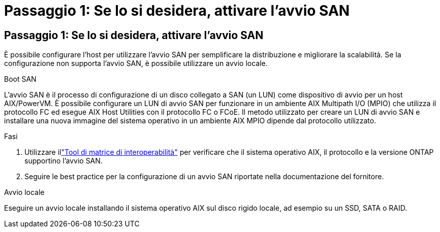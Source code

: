= Passaggio 1: Se lo si desidera, attivare l'avvio SAN
:allow-uri-read: 




== Passaggio 1: Se lo si desidera, attivare l'avvio SAN

È possibile configurare l'host per utilizzare l'avvio SAN per semplificare la distribuzione e migliorare la scalabilità.  Se la configurazione non supporta l'avvio SAN, è possibile utilizzare un avvio locale.

[role="tabbed-block"]
====
.Boot SAN
--
L'avvio SAN è il processo di configurazione di un disco collegato a SAN (un LUN) come dispositivo di avvio per un host AIX/PowerVM.  È possibile configurare un LUN di avvio SAN per funzionare in un ambiente AIX Multipath I/O (MPIO) che utilizza il protocollo FC ed esegue AIX Host Utilities con il protocollo FC o FCoE.  Il metodo utilizzato per creare un LUN di avvio SAN e installare una nuova immagine del sistema operativo in un ambiente AIX MPIO dipende dal protocollo utilizzato.

.Fasi
. Utilizzare illink:https://mysupport.netapp.com/matrix/#welcome["Tool di matrice di interoperabilità"^] per verificare che il sistema operativo AIX, il protocollo e la versione ONTAP supportino l'avvio SAN.
. Seguire le best practice per la configurazione di un avvio SAN riportate nella documentazione del fornitore.


--
.Avvio locale
--
Eseguire un avvio locale installando il sistema operativo AIX sul disco rigido locale, ad esempio su un SSD, SATA o RAID.

--
====